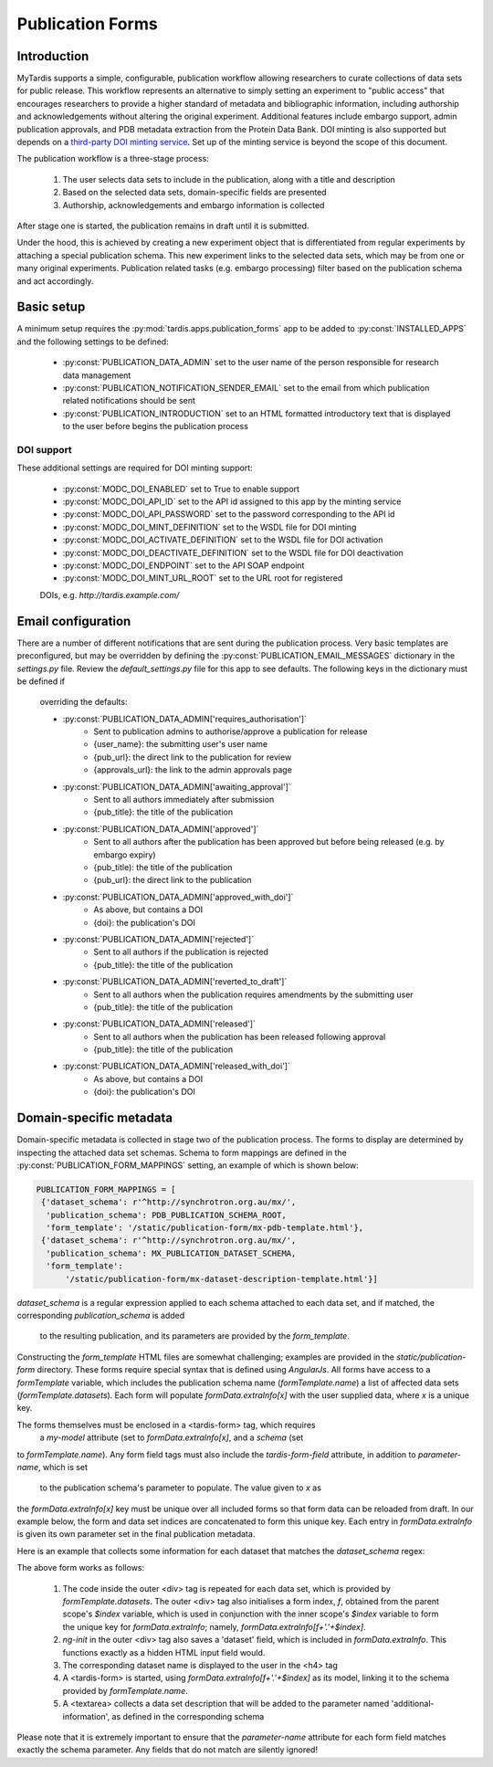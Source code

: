 =================
Publication Forms
=================

Introduction
============
MyTardis supports a simple, configurable, publication workflow allowing
researchers to curate collections of data sets for public release. This
workflow represents an alternative to simply setting an experiment to
"public access" that encourages researchers to provide a higher standard of
metadata and bibliographic information, including authorship and
acknowledgements without altering the original experiment. Additional
features include embargo support, admin publication approvals, and PDB
metadata extraction from the Protein Data Bank. DOI minting is also
supported but depends on a `third-party DOI minting service
<https://github.com/monash-merc/modc-doi>`_. Set up of the minting service
is beyond the scope of this document.

The publication workflow is a three-stage process:

 1. The user selects data sets to include in the publication, along with a
    title and description
 2. Based on the selected data sets, domain-specific fields are presented
 3. Authorship, acknowledgements and embargo information is collected

After stage one is started, the publication remains in draft until it is
submitted.

Under the hood, this is achieved by creating a new experiment object that is
differentiated from regular experiments by attaching a special publication
schema. This new experiment links to the selected data sets, which may be
from one or many original experiments. Publication related tasks (e.g.
embargo processing) filter based on the publication schema and act accordingly.

Basic setup
===========
A minimum setup requires the :py:mod:`tardis.apps.publication_forms` app to
be added to :py:const:`INSTALLED_APPS` and the following settings to be
defined:

 * :py:const:`PUBLICATION_DATA_ADMIN` set to the user name of the person
   responsible for research data management
 * :py:const:`PUBLICATION_NOTIFICATION_SENDER_EMAIL` set to the email from
   which publication related notifications should be sent
 * :py:const:`PUBLICATION_INTRODUCTION` set to an HTML formatted
   introductory text that is displayed to the user before begins the
   publication process

DOI support
-----------
These additional settings are required for DOI minting support:

 * :py:const:`MODC_DOI_ENABLED` set to True to enable support
 * :py:const:`MODC_DOI_API_ID` set to the API id assigned to this app by the
   minting service
 * :py:const:`MODC_DOI_API_PASSWORD` set to the password corresponding to
   the API id
 * :py:const:`MODC_DOI_MINT_DEFINITION` set to the WSDL file for DOI minting
 * :py:const:`MODC_DOI_ACTIVATE_DEFINITION` set to the WSDL file for DOI
   activation
 * :py:const:`MODC_DOI_DEACTIVATE_DEFINITION` set to the WSDL file for DOI
   deactivation
 * :py:const:`MODC_DOI_ENDPOINT` set to the API SOAP endpoint
 * :py:const:`MODC_DOI_MINT_URL_ROOT` set to the URL root for registered
 DOIs, e.g. *http://tardis.example.com/*

Email configuration
===================
There are a number of different notifications that are sent during the
publication process. Very basic templates are preconfigured, but may be
overridden by defining the :py:const:`PUBLICATION_EMAIL_MESSAGES` dictionary
in the *settings.py* file. Review the *default_settings.py* file for this
app to see defaults. The following keys in the dictionary must be defined if
 overriding the defaults:

 * :py:const:`PUBLICATION_DATA_ADMIN['requires_authorisation']`
    * Sent to publication admins to authorise/approve a publication for release
    * {user_name}: the submitting user's user name
    * {pub_url}: the direct link to the publication for review
    * {approvals_url}: the link to the admin approvals page
 * :py:const:`PUBLICATION_DATA_ADMIN['awaiting_approval']`
    * Sent to all authors immediately after submission
    * {pub_title}: the title of the publication
 * :py:const:`PUBLICATION_DATA_ADMIN['approved']`
    * Sent to all authors after the publication has been approved but before
      being released (e.g. by embargo expiry)
    * {pub_title): the title of the publication
    * {pub_url}: the direct link to the publication
 * :py:const:`PUBLICATION_DATA_ADMIN['approved_with_doi']`
    * As above, but contains a DOI
    * {doi}: the publication's DOI
 * :py:const:`PUBLICATION_DATA_ADMIN['rejected']`
    * Sent to all authors if the publication is rejected
    * {pub_title}: the title of the publication
 * :py:const:`PUBLICATION_DATA_ADMIN['reverted_to_draft']`
    * Sent to all authors when the publication requires amendments by the
      submitting user
    * {pub_title}: the title of the publication
 * :py:const:`PUBLICATION_DATA_ADMIN['released']`
    * Sent to all authors when the publication has been released following
      approval
    * {pub_title}: the title of the publication
 * :py:const:`PUBLICATION_DATA_ADMIN['released_with_doi']`
    * As above, but contains a DOI
    * {doi}: the publication's DOI

Domain-specific metadata
========================
Domain-specific metadata is collected in stage two of the publication
process. The forms to display are determined by inspecting the attached
data set schemas. Schema to form mappings are defined in the
:py:const:`PUBLICATION_FORM_MAPPINGS` setting, an example of which is shown
below:

.. code-block:: python

   PUBLICATION_FORM_MAPPINGS = [
    {'dataset_schema': r'^http://synchrotron.org.au/mx/',
     'publication_schema': PDB_PUBLICATION_SCHEMA_ROOT,
     'form_template': '/static/publication-form/mx-pdb-template.html'},
    {'dataset_schema': r'^http://synchrotron.org.au/mx/',
     'publication_schema': MX_PUBLICATION_DATASET_SCHEMA,
     'form_template':
         '/static/publication-form/mx-dataset-description-template.html'}]

*dataset_schema* is a regular expression applied to each schema attached to
each data set, and if matched, the corresponding *publication_schema* is added
 to the resulting publication, and its parameters are provided by the
 *form_template*.

Constructing the *form_template* HTML files are somewhat challenging;
examples are provided in the *static/publication-form* directory. These
forms require special syntax that is defined using *AngularJs*. All forms
have access to a *formTemplate* variable, which includes the publication
schema name (*formTemplate.name*) a list of affected data sets
(*formTemplate.datasets*). Each form will populate *formData.extraInfo[x]*
with the user supplied data, where *x* is a unique key.

The forms themselves must be enclosed in a <tardis-form> tag, which requires
 a *my-model* attribute (set to *formData.extraInfo[x]*, and a *schema* (set
to *formTemplate.name*). Any form field tags must also include the
*tardis-form-field* attribute, in addition to *parameter-name*, which is set
 to the publication schema's parameter to populate. The value given to *x* as
the *formData.extraInfo[x]* key must be unique over all included forms so
that form data can be reloaded from draft. In our example below, the form and
data set indices are concatenated to form this unique key. Each entry in
*formData.extraInfo* is given its own parameter set in the final
publication metadata.

Here is an example that collects some information for each dataset that
matches the *dataset_schema* regex:

.. code-block:: html
   <div ng-repeat="ds in formTemplate.datasets"
        ng-init="f = $parent.$index; formData.extraInfo[f+'.'+$index]['dataset'] = ds.description;">
        <h4>{{ ds.description }}</h4>
        <tardis-form my-model="formData.extraInfo[f+'.'+$index]" schema="formTemplate.name">
	         <textarea tardis-form-field parameter-name="additional-information"
                       rows="3"
                       style="width:100%;"
                       placeholder="Information about this dataset.">
             </textarea>
        </tardis-form>
   </div>

The above form works as follows:

 1. The code inside the outer <div> tag is repeated for each data set, which
    is provided by *formTemplate.datasets*. The outer <div> tag also
    initialises a form index, *f*, obtained from the parent scope's *$index*
    variable, which is used in conjunction with the inner scope's *$index*
    variable to form the unique key for *formData.extraInfo*; namely,
    *formData.extraInfo[f+'.'+$index]*.
 2. *ng-init* in the outer <div> tag also saves a 'dataset' field, which is
    included in *formData.extraInfo*. This functions exactly as a hidden
    HTML input field would.
 3. The corresponding dataset name is displayed to the user in the <h4> tag
 4. A <tardis-form> is started, using *formData.extraInfo[f+'.'+$index]* as
    its model, linking it to the schema provided by *formTemplate.name*.
 5. A <textarea> collects a data set description that will be added to the
    parameter named 'additional-information', as defined in the
    corresponding schema

Please note that it is extremely important to ensure that the
*parameter-name* attribute for each form field matches exactly the schema
parameter. Any fields that do not match are silently ignored!